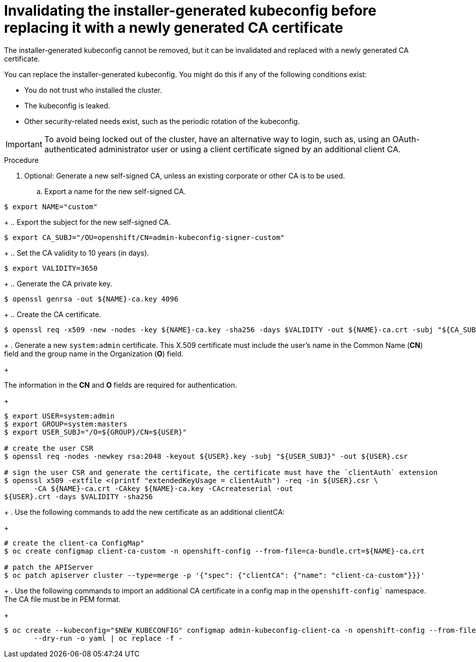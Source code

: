 // Module included in the following assemblies:
//
// * security/certificates/api-server.adoc

:_content-type: PROCEDURE
[id="replace-the-certificate-authority_{context}"]

= Invalidating the installer-generated kubeconfig before replacing it with a newly generated CA certificate

The installer-generated kubeconfig cannot be removed, but it can be invalidated and replaced with a newly generated CA certificate.

You can replace the installer-generated kubeconfig. You might do this if any of the following conditions exist:

* You do not trust who installed the cluster.
* The kubeconfig is leaked.
* Other security-related needs exist, such as the periodic rotation of the kubeconfig.

[IMPORTANT]
====
To avoid being locked out of the cluster, have an alternative way to login, such as, using an OAuth-authenticated administrator user or using a client certificate signed by an additional client CA.
====

.Procedure

. Optional: Generate a new self-signed CA, unless an existing corporate or other CA is to be used.
.. Export a name for the new self-signed CA.
[source,terminal]
----

$ export NAME="custom"
----
+
.. Export the subject for the new self-signed CA.
[source,terminal]
----

$ export CA_SUBJ="/OU=openshift/CN=admin-kubeconfig-signer-custom"
----
+
.. Set the CA validity to 10 years (in days).
[source,terminal]
----

$ export VALIDITY=3650
----
+
.. Generate the CA private key.
[source,terminal]
----

$ openssl genrsa -out ${NAME}-ca.key 4096
----
+
.. Create the CA certificate.
[source,terminal]
----

$ openssl req -x509 -new -nodes -key ${NAME}-ca.key -sha256 -days $VALIDITY -out ${NAME}-ca.crt -subj "${CA_SUBJ}"
----
+
. Generate a new `system:admin` certificate. This X.509 certificate must include the user's name in the Common Name (*CN*) field and the group name in the Organization (*O*) field.
+
[Note]
====
The information in the *CN* and *O* fields are required for authentication.
====

+
[source,terminal]
----
$ export USER=system:admin
$ export GROUP=system:masters
$ export USER_SUBJ="/O=${GROUP}/CN=${USER}"

# create the user CSR
$ openssl req -nodes -newkey rsa:2048 -keyout ${USER}.key -subj "${USER_SUBJ}" -out ${USER}.csr

# sign the user CSR and generate the certificate, the certificate must have the `clientAuth` extension
$ openssl x509 -extfile <(printf "extendedKeyUsage = clientAuth") -req -in ${USER}.csr \
       -CA ${NAME}-ca.crt -CAkey ${NAME}-ca.key -CAcreateserial -out 
${USER}.crt -days $VALIDITY -sha256
----    
+
. Use the following commands to add the new certificate as an additional clientCA:
+
[source,terminal]
----
# create the client-ca ConfigMap"
$ oc create configmap client-ca-custom -n openshift-config --from-file=ca-bundle.crt=${NAME}-ca.crt

# patch the APIServer
$ oc patch apiserver cluster --type=merge -p '{"spec": {"clientCA": {"name": "client-ca-custom"}}}'
----
+
. Use the following commands to import an additional CA certificate in a config map in the `openshift-config`` namespace. The CA file must be in PEM format.
+
[source,terminal]
----
$ oc create --kubeconfig="$NEW_KUBECONFIG" configmap admin-kubeconfig-client-ca -n openshift-config --from-file=ca-bundle.crt=${NAME}-ca.crt \
       --dry-run -o yaml | oc replace -f -
----

